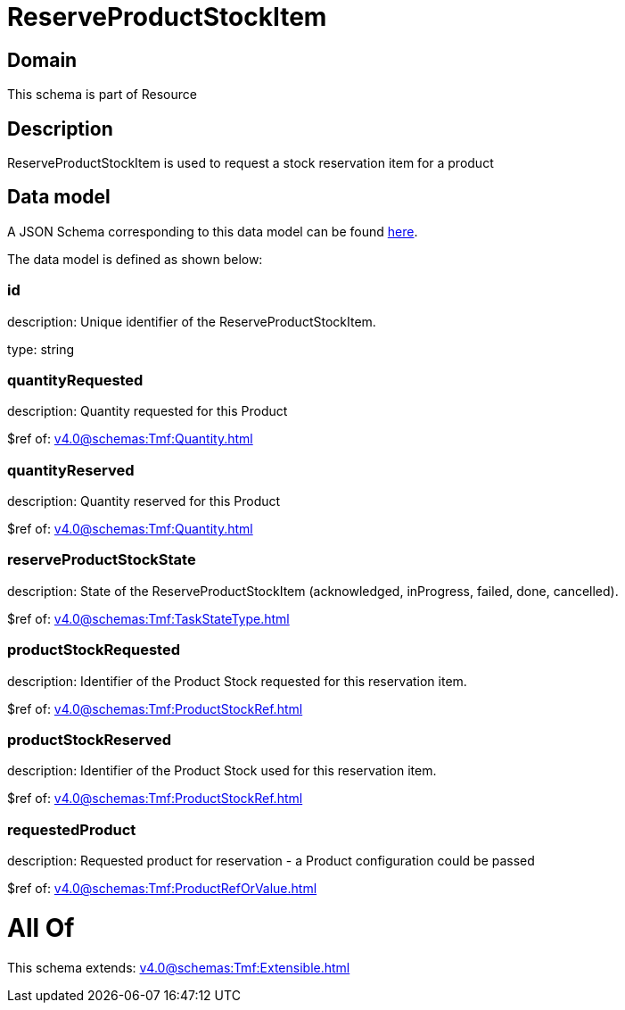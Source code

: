 = ReserveProductStockItem

[#domain]
== Domain

This schema is part of Resource

[#description]
== Description

ReserveProductStockItem is used to request a stock reservation item for a product


[#data_model]
== Data model

A JSON Schema corresponding to this data model can be found https://tmforum.org[here].

The data model is defined as shown below:


=== id
description: Unique identifier of the ReserveProductStockItem.

type: string


=== quantityRequested
description: Quantity requested for this Product

$ref of: xref:v4.0@schemas:Tmf:Quantity.adoc[]


=== quantityReserved
description: Quantity reserved for this Product

$ref of: xref:v4.0@schemas:Tmf:Quantity.adoc[]


=== reserveProductStockState
description: State of the ReserveProductStockItem (acknowledged, inProgress, failed, done, cancelled).

$ref of: xref:v4.0@schemas:Tmf:TaskStateType.adoc[]


=== productStockRequested
description: Identifier of the Product Stock requested for this reservation item.

$ref of: xref:v4.0@schemas:Tmf:ProductStockRef.adoc[]


=== productStockReserved
description: Identifier of the Product Stock used for this reservation item.

$ref of: xref:v4.0@schemas:Tmf:ProductStockRef.adoc[]


=== requestedProduct
description: Requested product for reservation - a Product configuration could be passed

$ref of: xref:v4.0@schemas:Tmf:ProductRefOrValue.adoc[]


= All Of 
This schema extends: xref:v4.0@schemas:Tmf:Extensible.adoc[]
